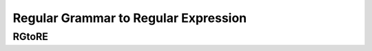 .. This file is part of the OpenDSA eTextbook project. See
.. http://opendsa.org for more details.
.. Copyright (c) 2012-2020 by the OpenDSA Project Contributors, and
.. distributed under an MIT open source license.

.. avmetadata::
   :author: Juwon Park
   :requires: Testing building book
   :satisfies:
   :topic: RG to RE

Regular Grammar to Regular Expression
=======================

RGtoRE
----------

.. avembed:: AV\Juwon\grammarEditor.html ss
   :long_name: Regular Grammar to Regular Exp